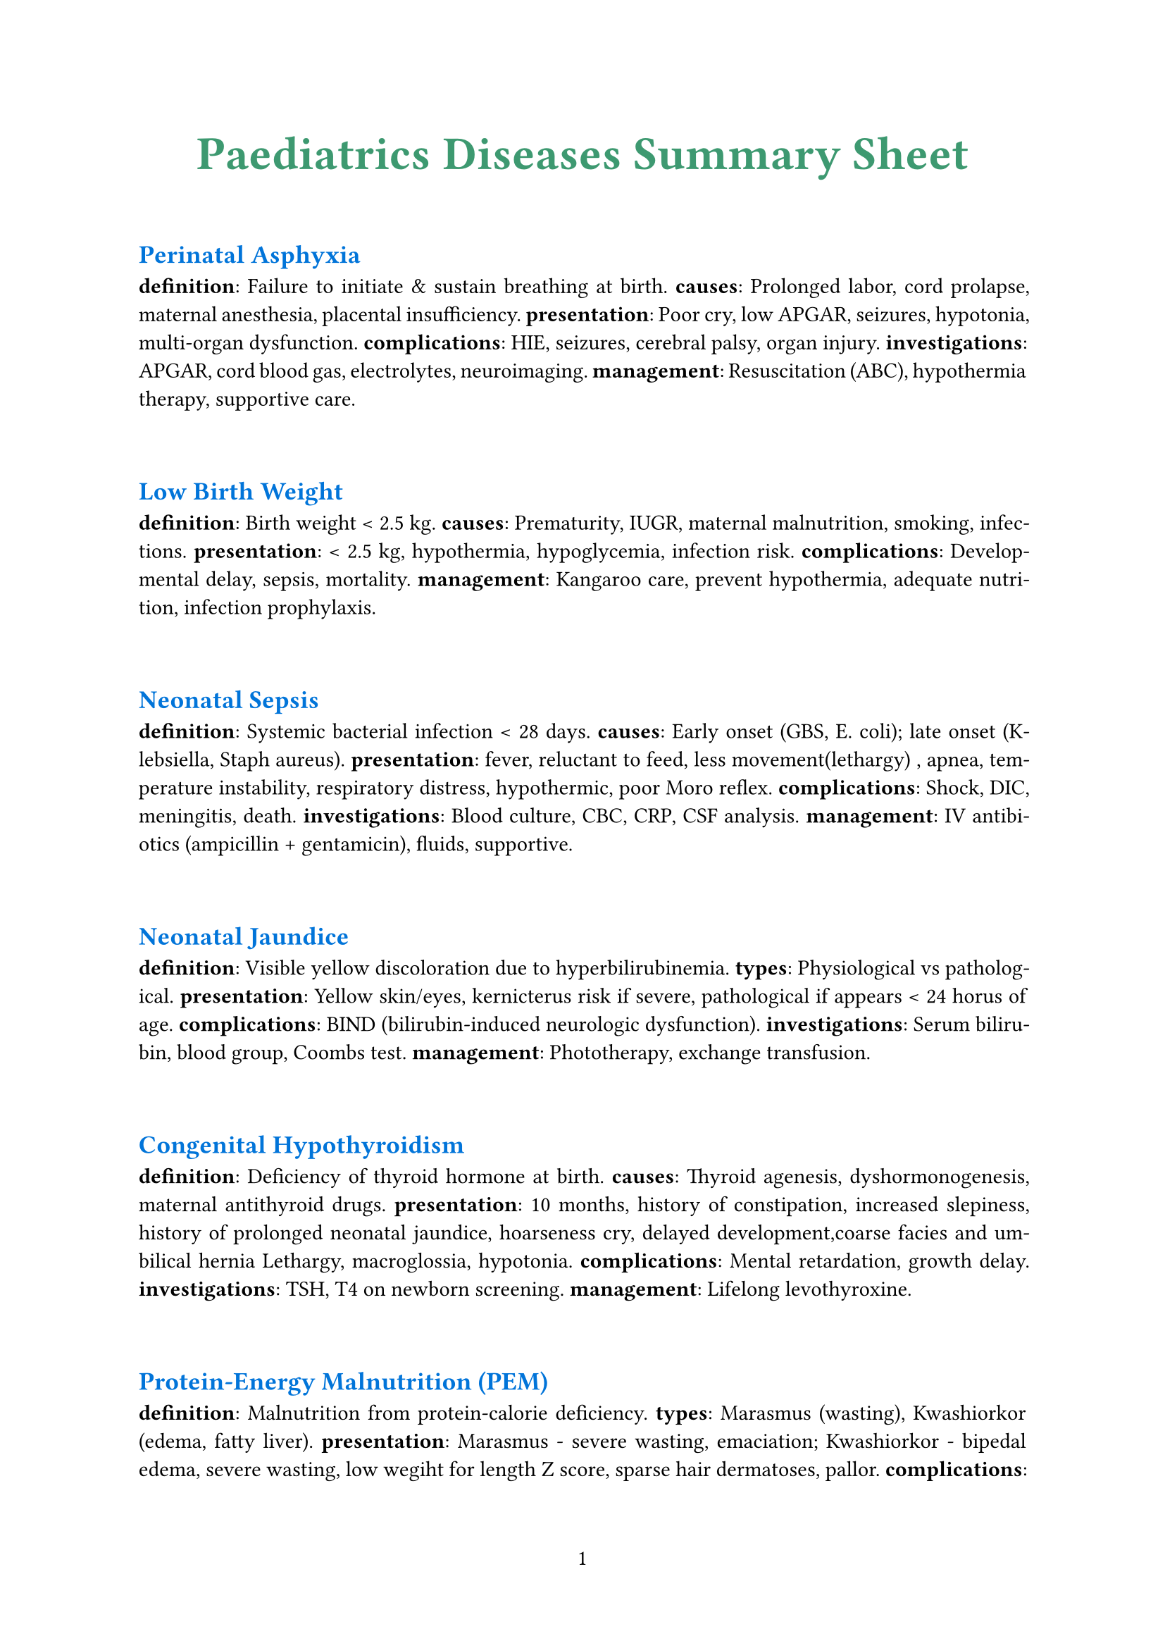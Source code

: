 #set par(justify: true)
#set page(numbering: "1")
#show heading.where(level:1) : it => [
  #set text(fill:olive,size:24pt)
  #align(center)[#it]
]
#show heading.where(level:2) : it => [
  #set text(fill:blue,size:13pt)
  #linebreak()
  #it
]
= Paediatrics Diseases Summary Sheet
== Perinatal Asphyxia

*definition*: Failure to initiate & sustain breathing at birth.  
*causes*: Prolonged labor, cord prolapse, maternal anesthesia, placental insufficiency.  
*presentation*: Poor cry, low APGAR, seizures, hypotonia, multi-organ dysfunction.  
*complications*: HIE, seizures, cerebral palsy, organ injury.  
*investigations*: APGAR, cord blood gas, electrolytes, neuroimaging.  
*management*: Resuscitation (ABC), hypothermia therapy, supportive care.


== Low Birth Weight

*definition*: Birth weight < 2.5 kg.  
*causes*: Prematurity, IUGR, maternal malnutrition, smoking, infections.  
*presentation*: < 2.5 kg, hypothermia, hypoglycemia, infection risk.  
*complications*: Developmental delay, sepsis, mortality.  
*management*: Kangaroo care, prevent hypothermia, adequate nutrition, infection prophylaxis.


== Neonatal Sepsis

*definition*: Systemic bacterial infection < 28 days.  
*causes*: Early onset (GBS, E. coli); late onset (Klebsiella, Staph aureus).  
*presentation*: fever, reluctant to feed, less movement(lethargy)
, apnea, temperature instability, respiratory distress, hypothermic, poor Moro reflex.
*complications*: Shock, DIC, meningitis, death.  
*investigations*: Blood culture, CBC, CRP, CSF analysis.  
*management*: IV antibiotics (ampicillin + gentamicin), fluids, supportive.


== Neonatal Jaundice

*definition*: Visible yellow discoloration due to hyperbilirubinemia.  
*types*: Physiological vs pathological.  
*presentation*: Yellow skin/eyes, kernicterus risk if severe, pathological if appears < 24 horus of age.
*complications*: BIND (bilirubin-induced neurologic dysfunction).  
*investigations*: Serum bilirubin, blood group, Coombs test.  
*management*: Phototherapy, exchange transfusion.


== Congenital Hypothyroidism

*definition*: Deficiency of thyroid hormone at birth.  
*causes*: Thyroid agenesis, dyshormonogenesis, maternal antithyroid drugs.  
*presentation*: 10 months, history of constipation, increased slepiness, history of prolonged neonatal jaundice, hoarseness cry, delayed development,coarse facies and umbilical hernia
Lethargy, macroglossia, hypotonia.  
*complications*: Mental retardation, growth delay.  
*investigations*: TSH, T4 on newborn screening.  
*management*: Lifelong levothyroxine.


== Protein-Energy Malnutrition (PEM)

*definition*: Malnutrition from protein-calorie deficiency.  
*types*: Marasmus (wasting), Kwashiorkor (edema, fatty liver).  
*presentation*: Marasmus - severe wasting, emaciation; Kwashiorkor - bipedal edema, severe wasting, low wegiht for length Z score, sparse hair dermatoses, pallor.
*complications*: Infection, stunting, mortality.  
*investigations*: Anthropometry, serum albumin.  
*management*: Stepwise feeding, micronutrients, treat infection.


== Vitamin Deficiencies

*Vitamin A*: Night blindness, xerophthalmia.  
*Vitamin D*: Rickets (bow legs, rachitic rosary, delayed closure).  
*Vitamin C*: Scurvy (gum bleeding, bone pain, anemia).  
*Vitamin K*: Hemorrhagic disease of newborn.  
*management*: Vitamin supplementation.


== Obesity

*definition*: BMI >95th percentile for age.  
*causes*: Dietary excess, inactivity, familial, endocrine (hypothyroid, Cushing).  
*presentation*: Excess weight, acanthosis nigricans, metabolic syndrome.  
*complications*: Diabetes, HTN, NAFLD, OSA.  
*management*: Lifestyle modification, diet, exercise, treat comorbids.


== Diarrhoea & Dehydration

*definition*: ≥3 loose stools/day.  
*causes*: Viral (rotavirus), bacterial (E. coli), parasitic.  
*presentation*: Loose stools, sunken eyes, lethargy, skin pinch sign.  
*complications*: Shock, electrolyte imbalance, AKI.  
*management*: ORS, zinc, IV fluids if severe.


== Pneumonia / ARI

*definition*: Acute infection of lung parenchyma.  
*causes*: Strep pneumo, H. influenzae, RSV.  
*presentation*: Cough, fever, tachypnea, fast breathing,chest indrawing, hypoxia.  
*investigations*: CXR, CBC.  
*management*: Antibiotics (if bacterial), oxygen, supportive.


== Tuberculosis

*definition*: Chronic infection by Mycobacterium tuberculosis.  
*presentation*: evening rise of temperature for >3 weeks, weight loss, bilateral cervical non tender matted lymh nodes(lymphadenopathy)
Chronic cough, fever, night sweats.  
*complications*: Miliary TB, meningitis.  
*investigations*: CXR, Mantoux, GeneXpert.  
*management*: Anti-TB therapy (DOTS).


== Measles

*definition*: Viral illness (paramyxovirus).  
*presentation*: Fever, cough, coryza, conjunctivitis, koplik spots, rash; complications: pneumonia, encephalitis.  
*management*: Supportive, Vitamin A, prevent with MMR.


== Diphtheria

*definition*: Corynebacterium diphtheriae infection.  
*presentation*: Gray pseudomembrane, bull neck, myocarditis.  
*management*: Antitoxin, penicillin/erythromycin, supportive.


== Tetanus

*definition*: Clostridium tetani neurotoxin disease.  
*presentation*: Lockjaw, spasms, risus sardonicus.  
*management*: TIG, sedation, antibiotics (metronidazole).


== Dengue Fever

*definition*: Arboviral infection (Aedes vector).  
*presentation*: High fever, retro-orbital pain, rash, bleeding, thrombocytopenia.  
*complications*: Shock, hemorrhage.  
*management*: Fluids, Paracetamol, avoid NSAIDs.


== Enteric Fever

*definition*: Salmonella typhi infection.  
*presentation*: Step ladder fever, coated tongue, rose spots, hepatosplenomegaly.  
*investigations*: Blood culture.  
*management*: Ceftriaxone/azithromycin, fluids.


== Malaria

*definition*: Plasmodium infection.  
*presentation*: Intermittent fever with chills, anemia, splenomegaly.  
*complications*: Cerebral malaria, shock, anemia.  
*investigations*: Peripheral smear, rapid antigen.  
*management*: ACT for falciparum, chloroquine for vivax.


== Kala-azar / PKDL

*definition*: Visceral leishmaniasis by Leishmania donovani.  
*presentation*: Fever, massive splenomegaly, dark skin; PKDL later - hypopigmented skin lesions.  
*management*: Amphotericin-B, miltefosine.


== Meningitis

*definition*: Inflammation of meninges.  
*causes*: Bacterial (meningococcus, pneumococcus).  
*presentation*: high grade fever, convulsions, rigid neck, positive Kernigs Sign 
*investigations*: Lumbar puncture/CSF.  
*management*: Empiric IV antibiotics, steroids.


== Bronchiolitis

*definition*: Viral LRTI in infants (RSV).  
*presentation*: age < 1 year, runny nose, fever, cough, and wheeze 
*management*: Oxygen, fluids, supportive.


== Asthma

*definition*: Chronic airway inflammation with hyperresponsiveness.  
*presentation*: recurrent wheeze, episodes of severe breathlessness sometimes, ronchi
*management*: Inhaled steroids, bronchodilators.


== CHD (general)

*definition*: Structural defect of heart present at birth.  
*presentation*: Murmurs, cyanosis, FTT.  
*management*: Surgical correction if needed.


== TOF

*definition*: Tetralogy of Fallot (VSD, overriding aorta, PS, RVH).  
*presentation*: deep bluish colouration of whole body and respiratory distress for the last 6 hours. Similar problem since infancy, squatting position is comfortable, clubbing of finger, murmur in precordium. Can also present as *cyanotic spell* : presents to emergency department with sudden severe respiratory distress, she was deeply cyanosed
*management*: Surgical repair.


== VSD

*definition*: Defect in interventricular septum.  
*presentation*: Pan-systolic murmur, CHF, growth failure.  
*management*: Diuretics, surgery if large.


== Heart Failure (children)

*definition*: Inability of heart to supply adequate blood flow.  
*presentation*: Tachypnea, sweating on feeds, hepatomegaly.  
*management*: Diuretics, inotropes, treat cause.


== Rheumatic Fever / RHD

*definition*: Post-streptococcal autoimmune disease.  
*presentation*: painful swelling of multiple large joints which appeaar one after another(migratory poly-arthritis), history of sore throat, pansystolic murmur might be present
*management*: Penicillin, aspirin, steroids (severe carditis), secondary prophylaxis.


== Hepatosplenomegaly

*definition*: Enlargement of liver and spleen.  
*causes*: Infections, hematological, storage disorders.  
*presentation*: Palpable liver & spleen.  
*management*: Treat underlying cause.


== Viral Hepatitis

*definition*: Liver inflammation due to viruses A-E.  
*presentation*: jaundice(anorexia, nause, vomiting), tender hepatomegaly, street food history
*management*: Supportive, vaccination prevention.


== Chronic Liver Disease (children)

*definition*: Ongoing hepatic damage >6 months.  
*presentation*: Growth retardation, splenomegaly, ascites, jaundice.  
*management*: Supportive, liver transplant in end-stage.


== Ascites

*definition*: Free fluid in peritoneal cavity.  
*causes*: CLD, nephrotic, TB, malignancy.  
*presentation*: Distension, shifting dullness.  
*management*: Diuretics, restrict salt, treat cause.


== Nephrotic Syndrome

*definition*: Proteinuria >40 mg/m2/hr, hypoalbuminemia, edema, hyperlipidemia.  
*presentation*: 3-5 years, generalized swelling, scanty micturition, bedside albumin is > 3+  
*management*: Steroids, diuretics, supportive.


== Acute Glomerulonephritis (AGN)

*definition*: Post-strep immune injury of glomeruli.  
*presentation*: Hematuria(high colored urine), puffy face, hypertension, history of sore throat.
*management*: Restrict salt/water, antihypertensives, antibiotics.


== UTI

*definition*: Infection of urinary tract.  
*presentation*: Dysuria, fever, frequency, abdominal pain.  
*management*: Antibiotics, hydration.


== Epilepsy

*definition*: Recurrent unprovoked seizures.  
*presentation*: Seizures of varied type.  
*management*: Antiepileptics, education.


== Febrile Seizures

*definition*: a generalized seizure in a child having fever lasting less than 15 minutes and occuring only once within 24 hour period. the child might have fever.
*presentation*: Generalized tonic-clonic seizure with fever, seizure once in 24 hours, and single episode of convulsions lasting for 10 minutes, no CNS infection, history of similar privious attack
*management*: Antipyretics, reassurance, diazepam in prolonged.


== Status Epilepticus

*definition*: Seizure >5min or recurrent without recovery.  
*presentation*: Continuous seizures.  
*management*: Benzodiazepines, AEDs, airway management.


== Cerebral Palsy

*definition*: Non-progressive brain injury causing motor impairment.  
*presentation*: Spasticity, abnormal milestones, abnormal reflexes.  
*management*: Physio, OT, spasticity meds.


== Acute Flaccid Paralysis

*definition*: Sudden onset flaccid weakness (polio, GBS).  
*presentation*: Acute Flaccid paralysis of both lower limbs.
*management*: Identify cause, supportive.


== Guillain-Barré Syndrome

*definition*: Post-infectious demyelinating neuropathy.  
*presentation*: Ascending weakness, areflexia.  
*complication*: Respiratory failure.  
*management*: IVIG, ventilatory support.


== Poliomyelitis

*definition*: Polio virus infection damaging anterior horn cells.  
*presentation*: Asymmetric flaccid paralysis, no sensory loss.  
*management*: Supportive, physiotherapy, vaccination prevention.


== Thalassemia

*definition*: Genetic defect in globin synthesis.  
*presentation*: severe pallor, jaundice, hepatosplenomegaly, elder sibling requring frequent blood transfusion since infancy.
, bone deformities.  
*management*: Lifelong transfusions, chelation, stem-cell transplant.


== Iron Deficiency Anemia

*definition*: Anemia due to iron deficiency.  
*presentation*: Pallor, fatigue, pica, koilonychia.  
*management*: Oral iron therapy.


== Leukemia (ALL)

*definition*: Malignant proliferation of lymphoid cells.  
*presentation*: 3-6 years, prolonged fever, eneralized weakness, pallor, gum bleeding, multiple reddish spot hepatosplenomegaly, bony tenderness, lymphadenopathy
*management*: Chemotherapy.


== ITP

*definition*: Immune thrombocytopenia.  
*presentation*: 6-7 years, multiple purpuric spots all over the body, history of recent infection, now afebrile, no organomegaly, no lymphadenopathy
*management*: Steroids, IVIG, supportive.


== Hemophilia

*definition*: Congenital deficiency of clotting factors (A - VIII, B - IX).  
*presentation*: Swelling of left knee joint following minor trauma, history of similar attacks, or prolonged bleeding following cut injury, similar history in family
*management*: Factor replacement.


== Down Syndrome

*definition*: Trisomy 21.  
*presentation*: Flat face, epicanthic folds, hypotonia, single palmar crease, CHD.  
*management*: Supportive, early stimulation, corrective surgeries.


== Turner Syndrome

*definition*: Monosomy X (45, X0).  
*presentation*: Short stature, webbed neck, streak ovaries, delayed puberty.  
*management*: GH, estrogen replacement.


== Klinefelter Syndrome

*definition*: 47, XXY.  
*presentation*: Tall male, small testes, gynecomastia, learning difficulties.  
*management*: Testosterone therapy, counseling.


== Juvenile Idiopathic Arthritis (JIA)

*definition*: Arthritis >6 weeks in < 16y child.  
*presentation*: chronic painful swelling of large and small joints with morning stiffness, decreased movement  
*management*: NSAIDs, methotrexate, biologics.


== Rickets

*definition*: Defective mineralization of bone due to Vit D deficiency.  
*presentation*: unstable gait since onset of waling, widening of wrist joints, bowing of legs, growth delay, rachitic rosary
*management*: Vitamin D + calcium.